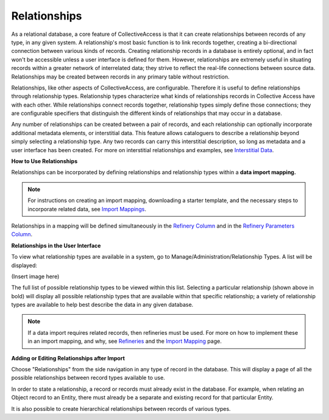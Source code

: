 **Relationships**
=================
As a relational database, a core feature of CollectiveAccess is that it can create relationships between records of any type, in any given system. A relationship's most basic function is to link records together, creating a bi-directional connection between various kinds of records. Creating relationship records in a database is entirely optional, and in fact won't be accessible unless a user interface is defined for them. However, relationships are extremely useful in situating records within a greater network of interrelated data; they strive to reflect the real-life connections between source data. Relationships may be created between records in any primary table without restriction. 

Relationships, like other aspects of CollectiveAccess, are configurable. Therefore it is useful to define relationships through relationship types. Relationship types characterize what kinds of relationships records in Collective Access have with each other. While relationships connect records together, relationship types simply define those connections; they are configurable specifiers that distinguish the different kinds of relationships that may occur in a database. 

Any number of relationships can be created between a pair of records, and each relationship can optionally incorporate additional metadata elements, or interstitial data. This feature allows cataloguers to describe a relationship beyond simply selecting a relationship type. Any two records can carry this interstitial description, so long as metadata and a user interface has been created. For more on interstitial relationships and examples, see `Interstitial Data <https://manual.collectiveaccess.org/dataModelling/interstitial.html>`_. 

**How to Use Relationships**

Relationships can be incorporated by defining relationships and relationship types within a **data import mapping.**

.. note::  
    For instructions on creating an import mapping, downloading a starter template, and the necessary steps to incorporate related data, see `Import Mappings <https://manual.collectiveaccess.org/import/mappings.html>`_. 

Relationships in a mapping will be defined simultaneously in the `Refinery Column <https://manual.collectiveaccess.org/import/mappings.html>`_ and in the `Refinery Parameters Column <https://manual.collectiveaccess.org/import/mappings.html>`_. 

**Relationships in the User Interface**

To view what relationship types are available in a system, go to Manage/Administration/Relationship Types. A list will be displayed: 

(Insert image here)

The full list of possible relationship types to be viewed within this list. Selecting a particular relationship (shown above in bold) will display all possible relationship types that are available within that specific relationship; a variety of relationship types are available to help best describe the data in any given database. 

.. note:: 
    If a data import requires related records, then refineries must be used. For more on how to implement these in an import mapping, and why, see `Refineries <https://manual.collectiveaccess.org/import/mappings/refineries.html?highlight=refineries>`_ and the `Import Mapping <https://manual.collectiveaccess.org/import/mappings.html>`_ page.

**Adding or Editing Relationships after Import**

Choose "Relationships" from the side navigation in any type of record in the database. This will display a page of all the possible relationships between record types available to use. 

In order to state a relationship, a record or records must already exist in the database. For example, when relating an Object record to an Entity, there must already be a separate and existing record for that particular Entity. 

It is also possible to create hierarchical relationships between records of various types.

